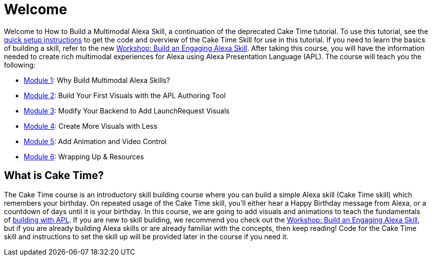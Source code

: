 :link-caketime: https://developer.amazon.com/en-US/docs/alexa/workshops/build-an-engaging-skill/get-started/index.html[Workshop: Build an Engaging Alexa Skill, window=_blank]
:link-quick-setup: link:quick-start.adoc[quick setup instructions, window=_blank]

= Welcome

{blank}

Welcome to How to Build a Multimodal Alexa Skill, a continuation of the deprecated Cake Time tutorial.  To use this tutorial, see the {link-quick-setup} to get the code and overview of the Cake Time Skill for use in this tutorial.  If you need to learn the basics of building a skill, refer to the new {link-caketime}.  After taking this course, you will have the information needed to create rich multimodal experiences for Alexa using Alexa Presentation Language (APL). The course will teach you the following:

* link:module1.adoc[Module 1]: Why Build Multimodal Alexa Skills?
* link:module2.adoc[Module 2]: Build Your First Visuals with the APL Authoring Tool
* link:module3.adoc[Module 3]: Modify Your Backend to Add LaunchRequest Visuals
* link:module4.adoc[Module 4]: Create More Visuals with Less
* link:module5.adoc[Module 5]: Add Animation and Video Control
* link:module6.adoc[Module 6]: Wrapping Up & Resources

== What is Cake Time?
The Cake Time course is an introductory skill building course where you can build a simple Alexa skill (Cake Time skill) which remembers your birthday. On repeated usage of the Cake Time skill, you'll either hear a Happy Birthday message from Alexa, or a countdown of days until it is your birthday. In this course, we are going to add visuals and animations to teach the fundamentals of https://developer.amazon.com/docs/alexa-presentation-language/understand-apl.html[building with APL, window=_blank]. If you are new to skill building, we recommend you check out the {link-caketime}, but if you are already building Alexa skills or are already familiar with the concepts, then keep reading! Code for the Cake Time skill and instructions to set the skill up will be provided later in the course if you need it.
